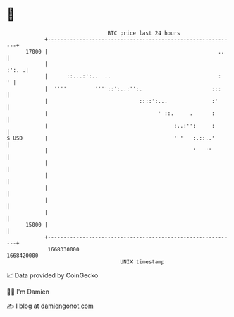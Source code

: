 * 👋

#+begin_example
                                   BTC price last 24 hours                    
               +------------------------------------------------------------+ 
         17000 |                                                      ..    | 
               |                                                      :':. .| 
               |      ::...:':..  ..                                  :   ' | 
               |  ''''         ''''::':..:'':.                      :::     | 
               |                             ::::':...              :'      | 
               |                                   ' ::.     .      :       | 
               |                                        :..:'':     :       | 
   $ USD       |                                        ' '   :.::..'       | 
               |                                              '   ''        | 
               |                                                            | 
               |                                                            | 
               |                                                            | 
               |                                                            | 
               |                                                            | 
         15000 |                                                            | 
               +------------------------------------------------------------+ 
                1668330000                                        1668420000  
                                       UNIX timestamp                         
#+end_example
📈 Data provided by CoinGecko

🧑‍💻 I'm Damien

✍️ I blog at [[https://www.damiengonot.com][damiengonot.com]]
